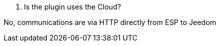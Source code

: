 
[panel,primary]
. Is the plugin uses the Cloud?
--
No, communications are via HTTP directly from ESP to Jeedom
--